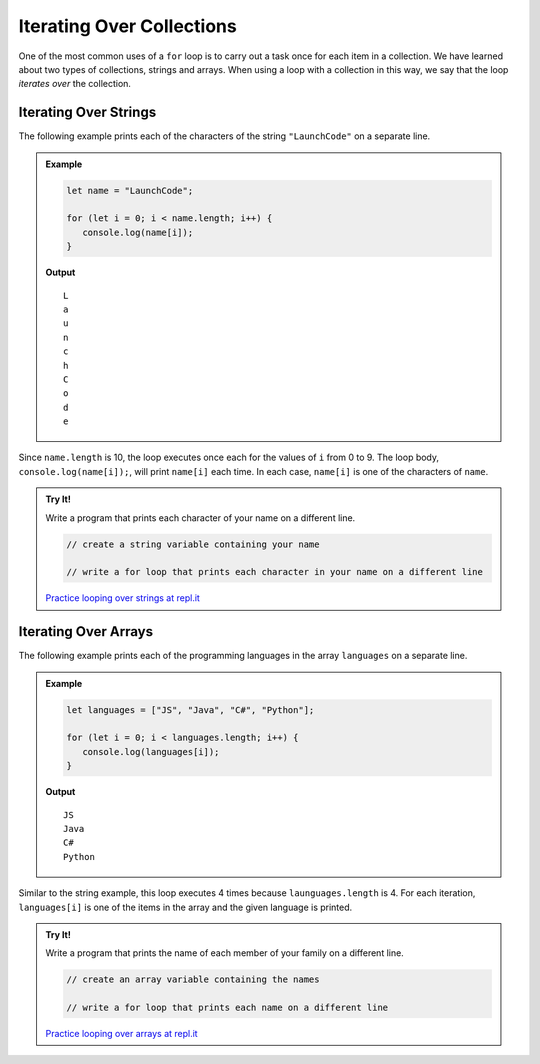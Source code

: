 Iterating Over Collections
==========================

One of the most common uses of a ``for`` loop is to carry out a task once for each item in a collection. We have learned about two types of collections, strings and arrays. When using a loop with a collection in this way, we say that the loop *iterates over* the collection.

Iterating Over Strings
----------------------

The following example prints each of the characters of the string ``"LaunchCode"`` on a separate line.

.. admonition:: Example

   .. sourcecode:: js
   
      let name = "LaunchCode";

      for (let i = 0; i < name.length; i++) {
         console.log(name[i]);
      }

   **Output**

   ::

      L
      a
      u
      n
      c
      h
      C
      o
      d
      e

Since ``name.length`` is 10, the loop executes once each for the values of ``i`` from 0 to 9. The loop body, ``console.log(name[i]);``, will print ``name[i]`` each time. In each case, ``name[i]`` is one of the characters of ``name``.

.. admonition:: Try It!

   Write a program that prints each character of your name on a different line.

   .. sourcecode:: js
   
      // create a string variable containing your name

      // write a for loop that prints each character in your name on a different line

   `Practice looping over strings at repl.it <https://repl.it/@launchcode/for-Loop-Practice-With-Strings>`_

Iterating Over Arrays
---------------------

The following example prints each of the programming languages in the array ``languages`` on a separate line.

.. admonition:: Example

   .. sourcecode:: js
   
      let languages = ["JS", "Java", "C#", "Python"];

      for (let i = 0; i < languages.length; i++) {
         console.log(languages[i]);
      }

   **Output**

   ::

      JS
      Java
      C#
      Python

Similar to the string example, this loop executes 4 times because ``launguages.length`` is 4. For each iteration, ``languages[i]`` is one of the items in the array and the given language is printed.

.. admonition:: Try It!

   Write a program that prints the name of each member of your family on a different line.

   .. sourcecode:: js
   
      // create an array variable containing the names

      // write a for loop that prints each name on a different line

   `Practice looping over arrays at repl.it <https://repl.it/@launchcode/for-Loop-Practice-With-Arrays>`_
